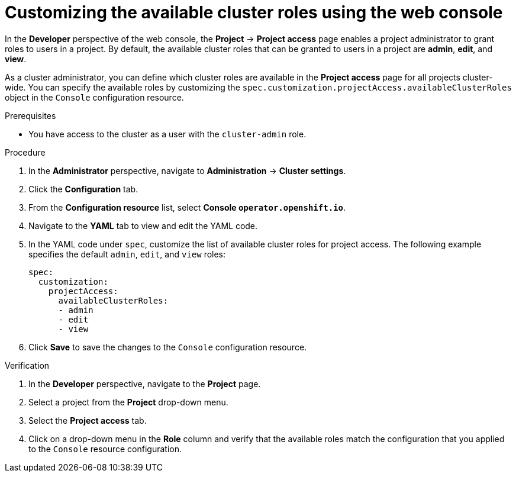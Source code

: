 // Module included in the following assemblies:
//
// applications/projects/working-with-projects.adoc

[id="odc-customizing-available-cluster-roles-using-the-web-console_{context}"]
= Customizing the available cluster roles using the web console

In the *Developer* perspective of the web console, the *Project* -> *Project access* page enables a project administrator to grant roles to users in a project. By default, the available cluster roles that can be granted to users in a project are *admin*, *edit*, and *view*.

As a cluster administrator, you can define which cluster roles are available in the *Project access* page for all projects cluster-wide. You can specify the available roles by customizing the `spec.customization.projectAccess.availableClusterRoles` object in the `Console` configuration resource.

.Prerequisites

* You have access to the cluster as a user with the `cluster-admin` role.

.Procedure

. In the *Administrator* perspective, navigate to *Administration* -> *Cluster settings*.
. Click the *Configuration* tab.
. From the *Configuration resource* list, select *Console `operator.openshift.io`*.
. Navigate to the *YAML* tab to view and edit the YAML code.
. In the YAML code under `spec`, customize the list of available cluster roles for project access. The following example specifies the default `admin`, `edit`, and `view` roles:
+
[source,yaml]
----
spec:
  customization:
    projectAccess:
      availableClusterRoles:
      - admin
      - edit
      - view
----
+
. Click *Save* to save the changes to the `Console` configuration resource.

.Verification

. In the *Developer* perspective, navigate to the *Project* page.
. Select a project from the *Project* drop-down menu.
. Select the *Project access* tab.
. Click on a drop-down menu in the *Role* column and verify that the available roles match the configuration that you applied to the `Console` resource configuration.
